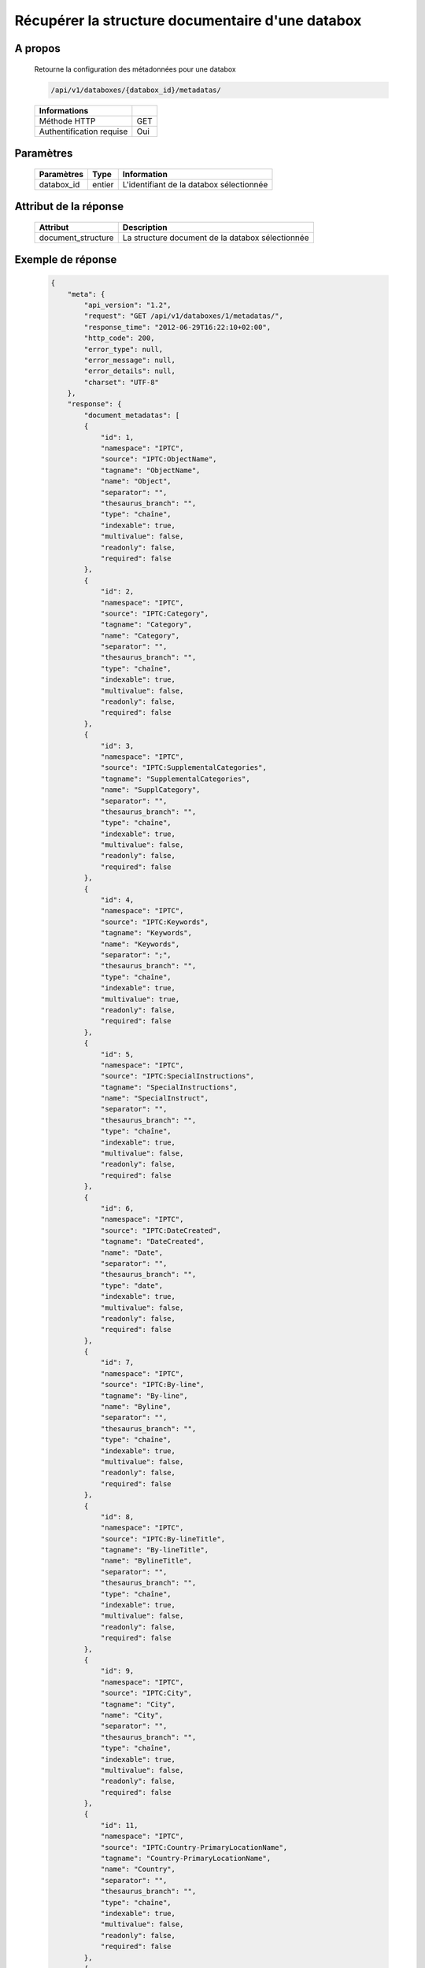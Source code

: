 Récupérer la structure documentaire d'une databox
=================================================

A propos
--------

  Retourne la configuration des métadonnées pour une databox

  .. code-block:: bash

    /api/v1/databoxes/{databox_id}/metadatas/

  ========================== =====
   Informations
  ========================== =====
   Méthode HTTP               GET
   Authentification requise   Oui
  ========================== =====

Paramètres
----------

  ======================== ============== =============
   Paramètres               Type           Information
  ======================== ============== =============
   databox_id               entier         L'identifiant de la databox sélectionnée
  ======================== ============== =============

Attribut de la réponse
----------------------

  ==================== ================================
  Attribut                Description
  ==================== ================================
   document_structure   La structure document de la databox sélectionnée
  ==================== ================================

Exemple de réponse
------------------

  .. code-block:: javascript

    {
        "meta": {
            "api_version": "1.2",
            "request": "GET /api/v1/databoxes/1/metadatas/",
            "response_time": "2012-06-29T16:22:10+02:00",
            "http_code": 200,
            "error_type": null,
            "error_message": null,
            "error_details": null,
            "charset": "UTF-8"
        },
        "response": {
            "document_metadatas": [
            {
                "id": 1,
                "namespace": "IPTC",
                "source": "IPTC:ObjectName",
                "tagname": "ObjectName",
                "name": "Object",
                "separator": "",
                "thesaurus_branch": "",
                "type": "chaîne",
                "indexable": true,
                "multivalue": false,
                "readonly": false,
                "required": false
            },
            {
                "id": 2,
                "namespace": "IPTC",
                "source": "IPTC:Category",
                "tagname": "Category",
                "name": "Category",
                "separator": "",
                "thesaurus_branch": "",
                "type": "chaîne",
                "indexable": true,
                "multivalue": false,
                "readonly": false,
                "required": false
            },
            {
                "id": 3,
                "namespace": "IPTC",
                "source": "IPTC:SupplementalCategories",
                "tagname": "SupplementalCategories",
                "name": "SupplCategory",
                "separator": "",
                "thesaurus_branch": "",
                "type": "chaîne",
                "indexable": true,
                "multivalue": false,
                "readonly": false,
                "required": false
            },
            {
                "id": 4,
                "namespace": "IPTC",
                "source": "IPTC:Keywords",
                "tagname": "Keywords",
                "name": "Keywords",
                "separator": ";",
                "thesaurus_branch": "",
                "type": "chaîne",
                "indexable": true,
                "multivalue": true,
                "readonly": false,
                "required": false
            },
            {
                "id": 5,
                "namespace": "IPTC",
                "source": "IPTC:SpecialInstructions",
                "tagname": "SpecialInstructions",
                "name": "SpecialInstruct",
                "separator": "",
                "thesaurus_branch": "",
                "type": "chaîne",
                "indexable": true,
                "multivalue": false,
                "readonly": false,
                "required": false
            },
            {
                "id": 6,
                "namespace": "IPTC",
                "source": "IPTC:DateCreated",
                "tagname": "DateCreated",
                "name": "Date",
                "separator": "",
                "thesaurus_branch": "",
                "type": "date",
                "indexable": true,
                "multivalue": false,
                "readonly": false,
                "required": false
            },
            {
                "id": 7,
                "namespace": "IPTC",
                "source": "IPTC:By-line",
                "tagname": "By-line",
                "name": "Byline",
                "separator": "",
                "thesaurus_branch": "",
                "type": "chaîne",
                "indexable": true,
                "multivalue": false,
                "readonly": false,
                "required": false
            },
            {
                "id": 8,
                "namespace": "IPTC",
                "source": "IPTC:By-lineTitle",
                "tagname": "By-lineTitle",
                "name": "BylineTitle",
                "separator": "",
                "thesaurus_branch": "",
                "type": "chaîne",
                "indexable": true,
                "multivalue": false,
                "readonly": false,
                "required": false
            },
            {
                "id": 9,
                "namespace": "IPTC",
                "source": "IPTC:City",
                "tagname": "City",
                "name": "City",
                "separator": "",
                "thesaurus_branch": "",
                "type": "chaîne",
                "indexable": true,
                "multivalue": false,
                "readonly": false,
                "required": false
            },
            {
                "id": 11,
                "namespace": "IPTC",
                "source": "IPTC:Country-PrimaryLocationName",
                "tagname": "Country-PrimaryLocationName",
                "name": "Country",
                "separator": "",
                "thesaurus_branch": "",
                "type": "chaîne",
                "indexable": true,
                "multivalue": false,
                "readonly": false,
                "required": false
            },
            {
                "id": 12,
                "namespace": "IPTC",
                "source": "IPTC:OriginalTransmissionReference",
                "tagname": "OriginalTransmissionReference",
                "name": "OriginalRef",
                "separator": "",
                "thesaurus_branch": "",
                "type": "chaîne",
                "indexable": true,
                "multivalue": false,
                "readonly": false,
                "required": false
            },
            {
                "id": 13,
                "namespace": "IPTC",
                "source": "IPTC:Headline",
                "tagname": "Headline",
                "name": "Headline",
                "separator": "",
                "thesaurus_branch": "",
                "type": "chaîne",
                "indexable": true,
                "multivalue": false,
                "readonly": false,
                "required": false
            },
            {
                "id": 14,
                "namespace": "IPTC",
                "source": "IPTC:Credit",
                "tagname": "Credit",
                "name": "Credit",
                "separator": "",
                "thesaurus_branch": "",
                "type": "chaîne",
                "indexable": true,
                "multivalue": false,
                "readonly": false,
                "required": false
            },
            {
                "id": 15,
                "namespace": "IPTC",
                "source": "IPTC:Source",
                "tagname": "Source",
                "name": "Source",
                "separator": "",
                "thesaurus_branch": "",
                "type": "chaîne",
                "indexable": true,
                "multivalue": false,
                "readonly": false,
                "required": false
            },
            {
                "id": 16,
                "namespace": "IPTC",
                "source": "IPTC:Caption-Abstract",
                "tagname": "Caption-Abstract",
                "name": "Caption",
                "separator": "",
                "thesaurus_branch": "",
                "type": "chaîne",
                "indexable": true,
                "multivalue": false,
                "readonly": false,
                "required": false
            },
            {
                "id": 17,
                "namespace": "IPTC",
                "source": "IPTC:Writer-Editor",
                "tagname": "Writer-Editor",
                "name": "CaptionWriter",
                "separator": "",
                "thesaurus_branch": "",
                "type": "chaîne",
                "indexable": true,
                "multivalue": false,
                "readonly": false,
                "required": false
            },
            {
                "id": 18,
                "namespace": "GPS",
                "source": "GPS:GPSLongitude",
                "tagname": "GPSLongitude",
                "name": "Longitude",
                "separator": "",
                "thesaurus_branch": "",
                "type": "chaîne",
                "indexable": true,
                "multivalue": false,
                "readonly": true,
                "required": false
            },
            {
                "id": 19,
                "namespace": "GPS",
                "source": "GPS:GPSLatitude",
                "tagname": "GPSLatitude",
                "name": "Latitude",
                "separator": "",
                "thesaurus_branch": "",
                "type": "chaîne",
                "indexable": true,
                "multivalue": false,
                "readonly": true,
                "required": false
            },
            {
                "id": 20,
                "namespace": "IFD0",
                "source": "IFD0:Model",
                "tagname": "Model",
                "name": "CameraModel",
                "separator": "",
                "thesaurus_branch": "",
                "type": "chaîne",
                "indexable": true,
                "multivalue": false,
                "readonly": true,
                "required": false
            },
            {
                "id": 23,
                "namespace": "Phraseanet",
                "source": "Phraseanet:tf-recordid",
                "tagname": "tf-recordid",
                "name": "Recordid",
                "separator": "",
                "thesaurus_branch": "",
                "type": "number",
                "indexable": true,
                "multivalue": false,
                "readonly": true,
                "required": false
            },
            {
                "id": 24,
                "namespace": "Phraseanet",
                "source": "Phraseanet:tf-mimetype",
                "tagname": "tf-mimetype",
                "name": "MimeType",
                "separator": "",
                "thesaurus_branch": "",
                "type": "text",
                "indexable": true,
                "multivalue": false,
                "readonly": true,
                "required": false
            },
            {
                "id": 25,
                "namespace": "Phraseanet",
                "source": "Phraseanet:tf-size",
                "tagname": "tf-size",
                "name": "Size",
                "separator": "",
                "thesaurus_branch": "",
                "type": "number",
                "indexable": true,
                "multivalue": false,
                "readonly": true,
                "required": false
            },
            {
                "id": 26,
                "namespace": "Phraseanet",
                "source": "Phraseanet:tf-extension",
                "tagname": "tf-extension",
                "name": "Extension",
                "separator": "",
                "thesaurus_branch": "",
                "type": "text",
                "indexable": true,
                "multivalue": false,
                "readonly": true,
                "required": false
            },
            {
                "id": 27,
                "namespace": "Phraseanet",
                "source": "Phraseanet:tf-width",
                "tagname": "tf-width",
                "name": "Width",
                "separator": "",
                "thesaurus_branch": "",
                "type": "number",
                "indexable": true,
                "multivalue": false,
                "readonly": true,
                "required": false
            },
            {
                "id": 28,
                "namespace": "Phraseanet",
                "source": "Phraseanet:tf-height",
                "tagname": "tf-height",
                "name": "Height",
                "separator": "",
                "thesaurus_branch": "",
                "type": "number",
                "indexable": true,
                "multivalue": false,
                "readonly": true,
                "required": false
            },
            {
                "id": 29,
                "namespace": "Phraseanet",
                "source": "Phraseanet:tf-bits",
                "tagname": "tf-bits",
                "name": "Bits",
                "separator": "",
                "thesaurus_branch": "",
                "type": "number",
                "indexable": true,
                "multivalue": false,
                "readonly": true,
                "required": false
            },
            {
                "id": 30,
                "namespace": "Phraseanet",
                "source": "Phraseanet:tf-channels",
                "tagname": "tf-channels",
                "name": "Channels",
                "separator": "",
                "thesaurus_branch": "",
                "type": "number",
                "indexable": true,
                "multivalue": false,
                "readonly": true,
                "required": false
            }
            ]
        }
    }

